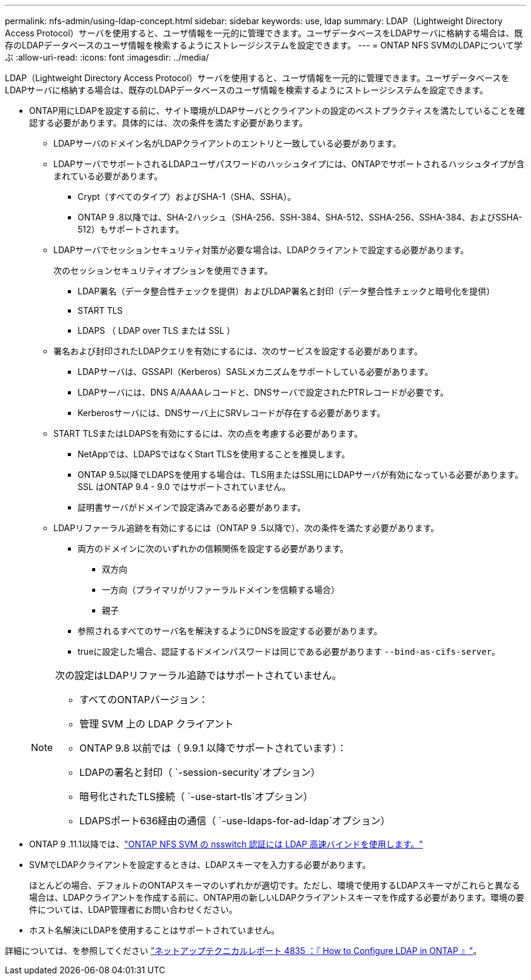 ---
permalink: nfs-admin/using-ldap-concept.html 
sidebar: sidebar 
keywords: use, ldap 
summary: LDAP（Lightweight Directory Access Protocol）サーバを使用すると、ユーザ情報を一元的に管理できます。ユーザデータベースをLDAPサーバに格納する場合は、既存のLDAPデータベースのユーザ情報を検索するようにストレージシステムを設定できます。 
---
= ONTAP NFS SVMのLDAPについて学ぶ
:allow-uri-read: 
:icons: font
:imagesdir: ../media/


[role="lead"]
LDAP（Lightweight Directory Access Protocol）サーバを使用すると、ユーザ情報を一元的に管理できます。ユーザデータベースをLDAPサーバに格納する場合は、既存のLDAPデータベースのユーザ情報を検索するようにストレージシステムを設定できます。

* ONTAP用にLDAPを設定する前に、サイト環境がLDAPサーバとクライアントの設定のベストプラクティスを満たしていることを確認する必要があります。具体的には、次の条件を満たす必要があります。
+
** LDAPサーバのドメイン名がLDAPクライアントのエントリと一致している必要があります。
** LDAPサーバでサポートされるLDAPユーザパスワードのハッシュタイプには、ONTAPでサポートされるハッシュタイプが含まれている必要があります。
+
*** Crypt（すべてのタイプ）およびSHA-1（SHA、SSHA）。
*** ONTAP 9 .8以降では、SHA-2ハッシュ（SHA-256、SSH-384、SHA-512、SSHA-256、SSHA-384、およびSSHA-512）もサポートされます。


** LDAPサーバでセッションセキュリティ対策が必要な場合は、LDAPクライアントで設定する必要があります。
+
次のセッションセキュリティオプションを使用できます。

+
*** LDAP署名（データ整合性チェックを提供）およびLDAP署名と封印（データ整合性チェックと暗号化を提供）
*** START TLS
*** LDAPS （ LDAP over TLS または SSL ）


** 署名および封印されたLDAPクエリを有効にするには、次のサービスを設定する必要があります。
+
*** LDAPサーバは、GSSAPI（Kerberos）SASLメカニズムをサポートしている必要があります。
*** LDAPサーバには、DNS A/AAAAレコードと、DNSサーバで設定されたPTRレコードが必要です。
*** Kerberosサーバには、DNSサーバ上にSRVレコードが存在する必要があります。


** START TLSまたはLDAPSを有効にするには、次の点を考慮する必要があります。
+
*** NetAppでは、LDAPSではなくStart TLSを使用することを推奨します。
*** ONTAP 9.5以降でLDAPSを使用する場合は、TLS用またはSSL用にLDAPサーバが有効になっている必要があります。SSL はONTAP 9.4 - 9.0 ではサポートされていません。
*** 証明書サーバがドメインで設定済みである必要があります。


** LDAPリファーラル追跡を有効にするには（ONTAP 9 .5以降で）、次の条件を満たす必要があります。
+
*** 両方のドメインに次のいずれかの信頼関係を設定する必要があります。
+
**** 双方向
**** 一方向（プライマリがリファーラルドメインを信頼する場合）
**** 親子


*** 参照されるすべてのサーバ名を解決するようにDNSを設定する必要があります。
*** trueに設定した場合、認証するドメインパスワードは同じである必要があります `--bind-as-cifs-server`。




+
[NOTE]
====
次の設定はLDAPリファーラル追跡ではサポートされていません。

** すべてのONTAPバージョン：
** 管理 SVM 上の LDAP クライアント
** ONTAP 9.8 以前では（ 9.9.1 以降でサポートされています）：
** LDAPの署名と封印（ `-session-security`オプション）
** 暗号化されたTLS接続（ `-use-start-tls`オプション）
** LDAPSポート636経由の通信（ `-use-ldaps-for-ad-ldap`オプション）


====
* ONTAP 9 .11.1以降では、link:ldap-fast-bind-nsswitch-authentication-task.html["ONTAP NFS SVM の nsswitch 認証には LDAP 高速バインドを使用します。"]
* SVMでLDAPクライアントを設定するときは、LDAPスキーマを入力する必要があります。
+
ほとんどの場合、デフォルトのONTAPスキーマのいずれかが適切です。ただし、環境で使用するLDAPスキーマがこれらと異なる場合は、LDAPクライアントを作成する前に、ONTAP用の新しいLDAPクライアントスキーマを作成する必要があります。環境の要件については、LDAP管理者にお問い合わせください。

* ホスト名解決にLDAPを使用することはサポートされていません。


詳細については、を参照してください https://www.netapp.com/pdf.html?item=/media/19423-tr-4835.pdf["ネットアップテクニカルレポート 4835 ：『 How to Configure LDAP in ONTAP 』"]。
